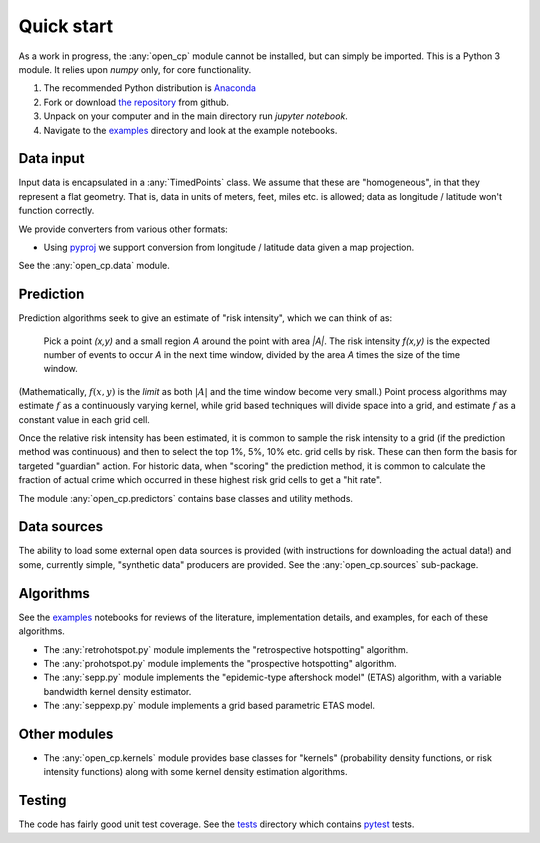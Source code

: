Quick start
===========

As a work in progress, the :any:`open_cp` module cannot be installed, but can simply be imported.  This is a Python 3 module.
It relies upon `numpy` only, for core functionality.

1. The recommended Python distribution is `Anaconda <https://www.continuum.io/downloads>`_
2. Fork or download `the repository <https://github.com/QuantCrimAtLeeds/PredictCode>`_ from github.
3. Unpack on your computer and in the main directory run `jupyter notebook`.
4. Navigate to the `examples <https://github.com/QuantCrimAtLeeds/PredictCode/tree/master/examples>`_ directory
   and look at the example notebooks.


Data input
----------

Input data is encapsulated in a :any:`TimedPoints` class.
We assume that these are "homogeneous", in that they represent a flat geometry.  That is, data in units of meters, feet, miles etc. is allowed;
data as longitude / latitude won't function correctly.

We provide converters from various other formats:

- Using `pyproj <https://github.com/jswhit/pyproj>`_ we support conversion from longitude / latitude data given a map projection.

See the :any:`open_cp.data` module.


Prediction
----------

Prediction algorithms seek to give an estimate of "risk intensity", which we can think of as:

  Pick a point `(x,y)` and a small region `A` around the point with area `|A|`.  The risk intensity `f(x,y)` is the expected number of events to occur `A` in the next time window,
  divided by the area `A` times the size of the time window.

(Mathematically, :math:`f(x,y)` is the *limit* as both :math:`|A|` and the time window become very small.)  Point process algorithms may estimate :math:`f`
as a continuously varying kernel, while grid based techniques will divide space into a grid, and estimate :math:`f` as a constant value in each grid cell.

Once the relative risk intensity has been estimated, it is common to sample the risk intensity to a grid (if the prediction method was continuous)
and then to select the top 1%, 5%, 10% etc. grid cells by risk.  These can then form the basis for targeted "guardian" action.  For historic data, when
"scoring" the prediction method, it is common to calculate the fraction of actual crime which occurred in these highest risk grid cells to get a "hit rate".

The module :any:`open_cp.predictors` contains base classes and utility methods.


Data sources
------------

The ability to load some external open data sources is provided (with instructions for downloading the actual data!) and some, currently simple,
"synthetic data" producers are provided.  See the :any:`open_cp.sources` sub-package.


Algorithms
----------

See the `examples <https://github.com/QuantCrimAtLeeds/PredictCode/tree/master/examples>`_ notebooks for reviews of
the literature, implementation details, and examples, for each of these algorithms.

- The :any:`retrohotspot.py` module implements the "retrospective hotspotting" algorithm.
- The :any:`prohotspot.py` module implements the "prospective hotspotting" algorithm.
- The :any:`sepp.py` module implements the "epidemic-type aftershock model" (ETAS) algorithm, with a variable bandwidth kernel density estimator.
- The :any:`seppexp.py` module implements a grid based parametric ETAS model.


Other modules
-------------

- The :any:`open_cp.kernels` module provides base classes for "kernels" (probability density functions, or risk intensity functions)
  along with some kernel density estimation algorithms.


Testing
-------

The code has fairly good unit test coverage.  See the `tests <https://github.com/QuantCrimAtLeeds/PredictCode/tree/master/tests>`_ directory which
contains `pytest <https://docs.pytest.org/en/latest/>`_ tests.